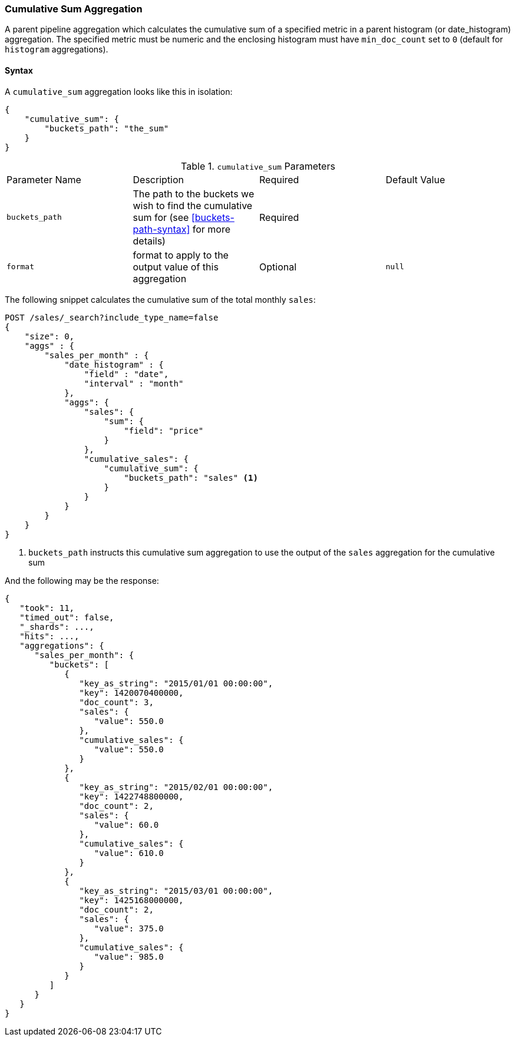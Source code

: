 [[search-aggregations-pipeline-cumulative-sum-aggregation]]
=== Cumulative Sum Aggregation

A parent pipeline aggregation which calculates the cumulative sum of a specified metric in a parent histogram (or date_histogram)
aggregation. The specified metric must be numeric and the enclosing histogram must have `min_doc_count` set to `0` (default
for `histogram` aggregations).

==== Syntax

A `cumulative_sum` aggregation looks like this in isolation:

[source,js]
--------------------------------------------------
{
    "cumulative_sum": {
        "buckets_path": "the_sum"
    }
}
--------------------------------------------------
// NOTCONSOLE

.`cumulative_sum` Parameters
|===
|Parameter Name |Description |Required |Default Value
|`buckets_path` |The path to the buckets we wish to find the cumulative sum for (see <<buckets-path-syntax>> for more
 details) |Required |
|`format` |format to apply to the output value of this aggregation |Optional |`null` 
|===

The following snippet calculates the cumulative sum of the total monthly `sales`:

[source,js]
--------------------------------------------------
POST /sales/_search?include_type_name=false
{
    "size": 0,
    "aggs" : {
        "sales_per_month" : {
            "date_histogram" : {
                "field" : "date",
                "interval" : "month"
            },
            "aggs": {
                "sales": {
                    "sum": {
                        "field": "price"
                    }
                },
                "cumulative_sales": {
                    "cumulative_sum": {
                        "buckets_path": "sales" <1>
                    }
                }
            }
        }
    }
}
--------------------------------------------------
// CONSOLE
// TEST[setup:sales]

<1> `buckets_path` instructs this cumulative sum aggregation to use the output of the `sales` aggregation for the cumulative sum

And the following may be the response:

[source,js]
--------------------------------------------------
{
   "took": 11,
   "timed_out": false,
   "_shards": ...,
   "hits": ...,
   "aggregations": {
      "sales_per_month": {
         "buckets": [
            {
               "key_as_string": "2015/01/01 00:00:00",
               "key": 1420070400000,
               "doc_count": 3,
               "sales": {
                  "value": 550.0
               },
               "cumulative_sales": {
                  "value": 550.0
               }
            },
            {
               "key_as_string": "2015/02/01 00:00:00",
               "key": 1422748800000,
               "doc_count": 2,
               "sales": {
                  "value": 60.0
               },
               "cumulative_sales": {
                  "value": 610.0
               }
            },
            {
               "key_as_string": "2015/03/01 00:00:00",
               "key": 1425168000000,
               "doc_count": 2,
               "sales": {
                  "value": 375.0
               },
               "cumulative_sales": {
                  "value": 985.0
               }
            }
         ]
      }
   }
}
--------------------------------------------------
// TESTRESPONSE[s/"took": 11/"took": $body.took/]
// TESTRESPONSE[s/"_shards": \.\.\./"_shards": $body._shards/]
// TESTRESPONSE[s/"hits": \.\.\./"hits": $body.hits/]
